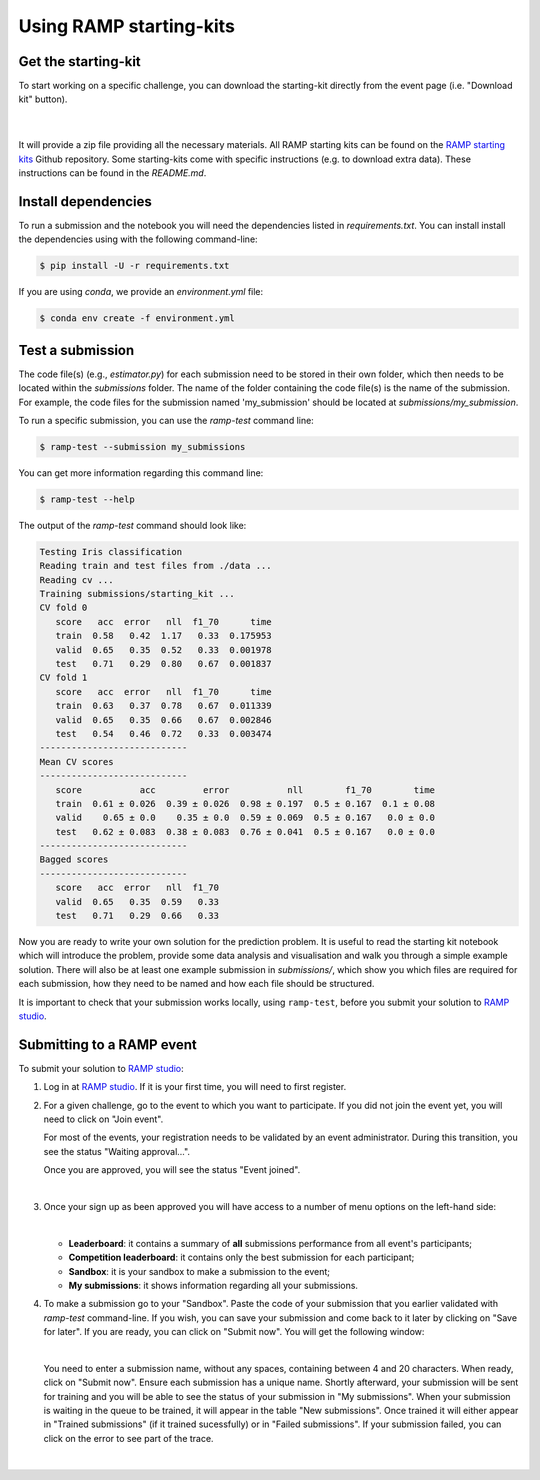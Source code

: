 .. _using-kits:

Using RAMP starting-kits
########################

Get the starting-kit
====================

To start working on a specific challenge, you can download the starting-kit
directly from the event page (i.e. "Download kit" button).

   .. image:: images/ramp_kit_download.png
    :width: 700

   |

It will provide a zip file providing all the necessary materials. All RAMP
starting kits can be found on the `RAMP starting kits
<https://github.com/ramp-kits>`_ Github repository. Some starting-kits come
with specific instructions (e.g. to download extra data). These instructions
can be found in the `README.md`.

Install dependencies
====================

To run a submission and the notebook you will need the dependencies listed
in `requirements.txt`. You can install install the dependencies using with the
following command-line:

.. code-block:: bash

   $ pip install -U -r requirements.txt

If you are using `conda`, we provide an `environment.yml` file:

.. code-block:: bash

   $ conda env create -f environment.yml


Test a submission
=================

The code file(s) (e.g., `estimator.py`) for each submission need to be stored
in their own folder, which then needs to be located within the `submissions`
folder. The name of the folder containing the code file(s) is the name of
the submission. For example, the code files for the submission named
'my_submission' should be located at `submissions/my_submission`.

To run a specific submission, you can use the `ramp-test` command line:

.. code-block:: bash

   $ ramp-test --submission my_submissions

You can get more information regarding this command line:

.. code-block:: bash

   $ ramp-test --help

The output of the `ramp-test` command should look like:

.. code-block:: bash

   Testing Iris classification
   Reading train and test files from ./data ...
   Reading cv ...
   Training submissions/starting_kit ...
   CV fold 0
      score   acc  error   nll  f1_70      time
      train  0.58   0.42  1.17   0.33  0.175953
      valid  0.65   0.35  0.52   0.33  0.001978
      test   0.71   0.29  0.80   0.67  0.001837
   CV fold 1
      score   acc  error   nll  f1_70      time
      train  0.63   0.37  0.78   0.67  0.011339
      valid  0.65   0.35  0.66   0.67  0.002846
      test   0.54   0.46  0.72   0.33  0.003474
   ----------------------------
   Mean CV scores
   ----------------------------
      score           acc         error           nll        f1_70        time
      train  0.61 ± 0.026  0.39 ± 0.026  0.98 ± 0.197  0.5 ± 0.167  0.1 ± 0.08
      valid    0.65 ± 0.0    0.35 ± 0.0  0.59 ± 0.069  0.5 ± 0.167   0.0 ± 0.0
      test   0.62 ± 0.083  0.38 ± 0.083  0.76 ± 0.041  0.5 ± 0.167   0.0 ± 0.0
   ----------------------------
   Bagged scores
   ----------------------------
      score   acc  error   nll  f1_70
      valid  0.65   0.35  0.59   0.33
      test   0.71   0.29  0.66   0.33

Now you are ready to write your own solution for the prediction problem. It is
useful to read the starting kit notebook which will introduce the problem,
provide some data analysis and visualisation and walk you through a simple
example solution. There will also be at least one example submission in
`submissions/`, which show you which files are required for each submission,
how they need to be named and how each file should be structured.

It is important to check that your submission works locally, using
``ramp-test``, before you submit your solution to `RAMP studio`_.

Submitting to a RAMP event
==========================

To submit your solution to `RAMP studio`_:

1. Log in at `RAMP studio`_. If it is your first time, you will need to first
   register.

2. For a given challenge, go to the event to which you want to participate.
   If you did not join the event yet, you will need to click on "Join event".

   .. image:: images/ramp_join_event.png
      :width: 700

   For most of the events, your registration needs to be validated by an event
   administrator. During this transition, you see the status
   "Waiting approval...".

   .. image:: images/ramp_waiting_approval.png
      :width: 700

   Once you are approved, you will see the status "Event joined".

   .. image:: images/ramp_event_joined.png
    :width: 700

   |

3. Once your sign up as been approved you will have access to a number of
   menu options on the left-hand side:

   .. image:: images/ramp_sidebar.png
    :width: 650

   |

   * **Leaderboard**: it contains a summary of **all** submissions performance
     from all event's participants;
   * **Competition leaderboard**: it contains only the best submission for each
     participant;
   * **Sandbox**: it is your sandbox to make a submission to the event;
   * **My submissions**: it shows information regarding all your submissions.

4. To make a submission go to your "Sandbox". Paste the code of your submission
   that you earlier validated with `ramp-test` command-line. If you wish, you
   can save your submission and come back to it later by clicking on
   "Save for later". If you are ready, you can click on "Submit now". You will
   get the following window:

   .. image:: images/ramp_sandbox_submission.png
    :width: 650

   |

   You need to enter a submission name, without any spaces, containing between
   4 and 20 characters. When ready, click on "Submit now". Ensure each
   submission has a unique name.
   Shortly afterward, your submission will be sent for training and you will be
   able to see the status of your submission in "My submissions". When your
   submission is waiting in the queue to be trained, it will appear in the
   table "New submissions". Once trained it will either appear in "Trained
   submissions" (if it trained sucessfully) or in "Failed submissions". If your
   submission failed, you can click on the error to see part of the trace.

   .. image:: images/ramp_my_submissions.png
    :width: 800

   |

.. _RAMP studio: https://www.ramp.studio
